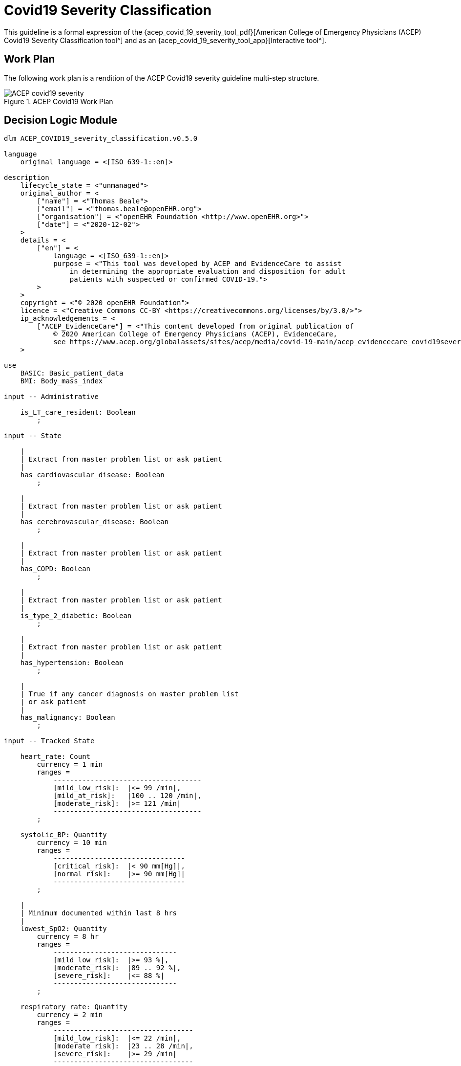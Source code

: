= Covid19 Severity Classification

This guideline is a formal expression of the {acep_covid_19_severity_tool_pdf}[American College of Emergency Physicians (ACEP) Covid19 Severity Classification tool^] and as an {acep_covid_19_severity_tool_app}[Interactive tool^].

== Work Plan

The following work plan is a rendition of the ACEP Covid19 severity guideline multi-step structure.

[.text-center]
.ACEP Covid19 Work Plan
image::{diagrams_uri}/ACEP_covid19_severity.svg[id=ACEP_covid19_severity, align="center"]

== Decision Logic Module

----
dlm ACEP_COVID19_severity_classification.v0.5.0

language
    original_language = <[ISO_639-1::en]>
    
description
    lifecycle_state = <"unmanaged">
    original_author = <
        ["name"] = <"Thomas Beale">
        ["email"] = <"thomas.beale@openEHR.org">
        ["organisation"] = <"openEHR Foundation <http://www.openEHR.org>">
        ["date"] = <"2020-12-02">
    >
    details = <
        ["en"] = <
            language = <[ISO_639-1::en]>
            purpose = <"This tool was developed by ACEP and EvidenceCare to assist
                in determining the appropriate evaluation and disposition for adult
                patients with suspected or confirmed COVID-19.">
        >
    >
    copyright = <"© 2020 openEHR Foundation">
    licence = <"Creative Commons CC-BY <https://creativecommons.org/licenses/by/3.0/>">
    ip_acknowledgements = <
        ["ACEP_EvidenceCare"] = <"This content developed from original publication of
            © 2020 American College of Emergency Physicians (ACEP), EvidenceCare, 
            see https://www.acep.org/globalassets/sites/acep/media/covid-19-main/acep_evidencecare_covid19severitytool.pdf">
    >
    
use
    BASIC: Basic_patient_data
    BMI: Body_mass_index
    
input -- Administrative

    is_LT_care_resident: Boolean
        ;
        
input -- State

    |
    | Extract from master problem list or ask patient
    |
    has_cardiovascular_disease: Boolean
        ;
        
    |
    | Extract from master problem list or ask patient
    |
    has cerebrovascular_disease: Boolean
        ;
        
    |
    | Extract from master problem list or ask patient
    |
    has_COPD: Boolean
        ;
        
    |
    | Extract from master problem list or ask patient
    |
    is_type_2_diabetic: Boolean
        ;
        
    |
    | Extract from master problem list or ask patient
    |
    has_hypertension: Boolean
        ;
        
    |
    | True if any cancer diagnosis on master problem list 
    | or ask patient
    |
    has_malignancy: Boolean
        ;
        
input -- Tracked State

    heart_rate: Count
        currency = 1 min
        ranges =
            ------------------------------------
            [mild_low_risk]:  |<= 99 /min|,
            [mild_at_risk]:   |100 .. 120 /min|,
            [moderate_risk]:  |>= 121 /min|
            ------------------------------------
        ;
        
    systolic_BP: Quantity
        currency = 10 min
        ranges =
            --------------------------------
            [critical_risk]:  |< 90 mm[Hg]|,
            [normal_risk]:    |>= 90 mm[Hg]|
            --------------------------------
        ;
        
    |
    | Minimum documented within last 8 hrs
    |
    lowest_SpO2: Quantity
        currency = 8 hr
        ranges =
            ------------------------------
            [mild_low_risk]:  |>= 93 %|,
            [moderate_risk]:  |89 .. 92 %|,
            [severe_risk]:    |<= 88 %|
            ------------------------------
        ;
        
    respiratory_rate: Quantity
        currency = 2 min
        ranges =
            ----------------------------------
            [mild_low_risk]:  |<= 22 /min|,
            [moderate_risk]:  |23 .. 28 /min|,
            [severe_risk]:    |>= 29 /min|
            ----------------------------------
        ;
        
    O2_flow_rate: Quantity
        currency = 2 min
        ranges =
            ---------------------------------
            [mild_low_risk]:  |= 0 L/min|,
            [mild_at_risk]:   |1 .. 2 L/min|,
            [moderate_risk]:  |3 .. 4 L/min|,
            [severe_risk]:    |>= 5 L/min|
            ---------------------------------
        ;
        
    has_altered_LOC: Boolean
        currency = 5 min
        ;
        
    has_hemoptysis: Boolean
        currency = 5 min
        ;
        
    has_persistent_dyspnea: Boolean
        currency = 5 min
        ;
    
    |
    | Reference SpO2 for exertional test: a 1-minute sit-to-stand 
    | test can be performed within the patient’s room. 
    | With this, they sit and stand as many as they can over the 
    | course of 1 minute.
    | * A 3% drop in pulse oximeter reading is considered a positive test
    |
    SpO2_exertion_reference: Quantity
        currency = 5 min
        ;
        
    |
    | Post exertion SpO2
    |
    SpO2_exertion_post: Quantity
        currency = 5 min
        ;
        
rules

    heart_rate_score: Integer
        Result := case heart_rate in
            =====================
            *:                0
            =====================
        ;
        
    systolic_BP_score: Integer
        Result := case systolic_BP in
            =====================
            *:                0
            =====================
        ;
        
    SpO2_score: Integer
        Result := case lowest_SpO2 in
            =====================
            [mild_low_risk]:  0,
            ---------------------
            [moderate_risk]:  2,
            ---------------------
            [severe_risk]:    5,
            ---------------------
            *:                0
            =====================
        ;
        
    respiratory_rate_score: Integer
        Result := case respiratory_rate in
            =====================
            [mild_low_risk]:  0,
            ---------------------
            [mild_at_risk]:   1,
            ---------------------
            [moderate_risk]:  2,
            ---------------------
            *:                0
            =====================
        ;
        
    O2_flow_rate_score: Integer
        Result := case O2_flow_rate in
            =====================
            [mild_low_risk],
            [mild_at_risk]:   0,
            ---------------------
            [moderate_risk]:  4,
            ---------------------
            [severe_risk]:    5,
            ---------------------
            *:                0
            =====================
        ;
        
    |
    | Compute the qCSI score from vital signs sub-scores
    |
    qCSI_score: Integer
        Result := heart_rate_score +
                systolic_BP_score +
                SpO2_score +
                respiratory_rate_score +
                O2_flow_rate_score
        ;

    |
    | ACEP step 2 assessment
    |
    qCSI_risk: Terminology_code
        Result := case qCSI_score in
            ============================
            0:          [mild_low_risk],
            ----------------------------
            |1..2|:     [mild_at_risk],
            ----------------------------
            |3..5|:     [moderate_risk],
            ----------------------------
            |6..8|:     [severe_risk],
            ----------------------------
            |>= 9|:     [critical_risk]
            ============================
        ;

    |
    | Count demographic related risk factors
    |
    risk_factors_demographic_count: Integer
        Result.add (
            ------------------------------------
            BASIC.sex = [male]          ? 1 : 0,
            BASIC.age > 60              ? 1 : 0,
            BASIC.race = [black_race]   ? 1 : 0
            ------------------------------------
        );
       
    |
    | Count medical / history related risk factors
    |
    risk_factors_medical_count: Integer
        Result.add (
            --------------------------------------
            has_cardiovascular_disease    ? 1 : 0,
            has cerebrovascular_disease   ? 1 : 0,
            has_COPD                      ? 1 : 0,
            is_type_2_diabetic            ? 1 : 0,
            has_hypertension              ? 1 : 0,
            has_malignancy                ? 1 : 0,
            BMI.bmi > 30                  ? 1 : 0,
            has_renal_disease             ? 1 : 0
            --------------------------------------
        );
       
    |
    | Total pre-existing risk factors count
    |
    risk_factors_count: Integer
        Result := risk_factors_demographic_count + 
                  risk_factors_medical_count
        ;
                    
    |
    | ACEP step 3 assessment
    | NB: must be assessed in highest -> lowest order
    |
    symptoms_related_risk: Terminology_code
        Result := choice of
            ====================================================
            has_altered_LOC:                    [critical_risk],
            ----------------------------------------------------
            has_hemoptysis:                     [severe_risk],
            ----------------------------------------------------
            has_persistent_dyspnea or
            is_LT_care_resident:                [moderate_risk],
            ----------------------------------------------------
            risk_factors_count ∈ {|>= 2|}:     [mild_at_risk],
            ----------------------------------------------------
            risk_factors_count ∈ {|0..1|}:     [mild_low_risk]
            ====================================================
        ;

    |
    | Discharge home rule based on various criteria
    |
    can_discharge: Boolean
        Result := 
            qCSI_risk = [mild_low_risk] and
            symptoms_related_risk = [mild_low_risk] and
            exertional_SpO2_drop = [normal] and
            TO BE COMPLETED
        ;
        
    |
    | Generate a % drop in SpO2 over 1 min sit/stand exertion test;
    | NB: A fall in SpO2 generates a +ve result value.
    |
    exertional_SpO2_drop: Quantity
        Result := (SpO2_exertion_reference - SpO2_exertion_post)/SpO2_exertion_reference * 100
        ;
        
    exertional_SpO2_result: Terminology_code
        Result := case exertional_SpO2_drop in
            ========================
            |< 3%|:   [normal],
            ------------------------
            |>= 3%|:  [mild_at_risk]
            ========================
        ;

----
